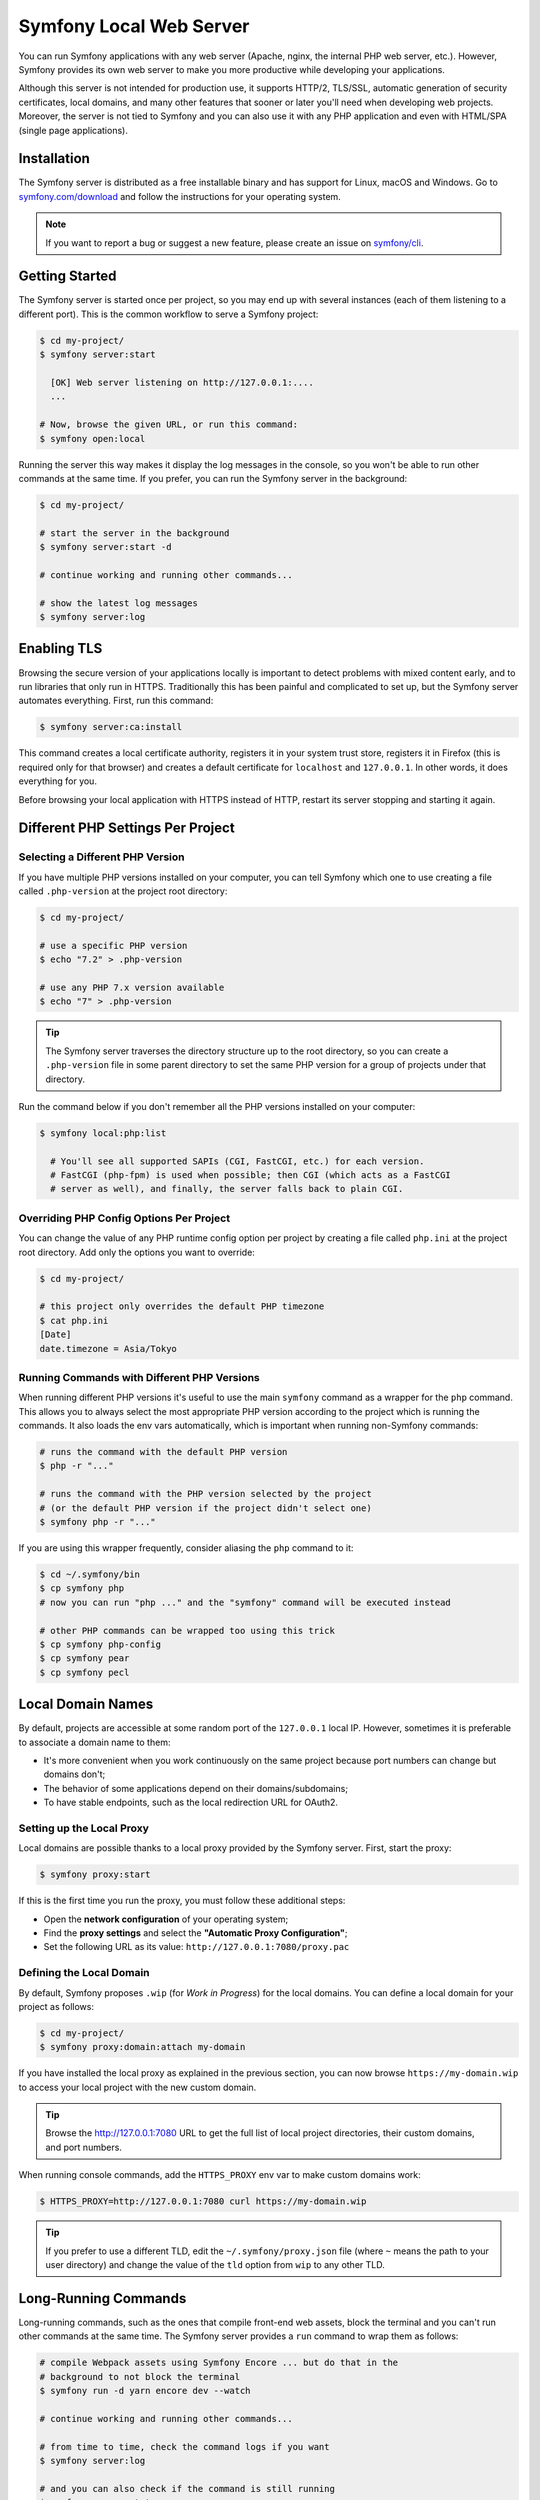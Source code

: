 Symfony Local Web Server
========================

You can run Symfony applications with any web server (Apache, nginx, the
internal PHP web server, etc.). However, Symfony provides its own web server to
make you more productive while developing your applications.

Although this server is not intended for production use, it supports HTTP/2,
TLS/SSL, automatic generation of security certificates, local domains, and many
other features that sooner or later you'll need when developing web projects.
Moreover, the server is not tied to Symfony and you can also use it with any
PHP application and even with HTML/SPA (single page applications).

Installation
------------

The Symfony server is distributed as a free installable binary and has support
for Linux, macOS and Windows. Go to `symfony.com/download`_ and follow the
instructions for your operating system.

.. note::

    If you want to report a bug or suggest a new feature, please create an issue
    on `symfony/cli`_.

Getting Started
---------------

The Symfony server is started once per project, so you may end up with several
instances (each of them listening to a different port). This is the common
workflow to serve a Symfony project:

.. code-block:: terminal

    $ cd my-project/
    $ symfony server:start

      [OK] Web server listening on http://127.0.0.1:....
      ...

    # Now, browse the given URL, or run this command:
    $ symfony open:local

Running the server this way makes it display the log messages in the console, so
you won't be able to run other commands at the same time. If you prefer, you can
run the Symfony server in the background:

.. code-block:: terminal

    $ cd my-project/

    # start the server in the background
    $ symfony server:start -d

    # continue working and running other commands...

    # show the latest log messages
    $ symfony server:log

Enabling TLS
------------

Browsing the secure version of your applications locally is important to detect
problems with mixed content early, and to run libraries that only run in HTTPS.
Traditionally this has been painful and complicated to set up, but the Symfony
server automates everything. First, run this command:

.. code-block:: terminal

    $ symfony server:ca:install

This command creates a local certificate authority, registers it in your system
trust store, registers it in Firefox (this is required only for that browser)
and creates a default certificate for ``localhost`` and ``127.0.0.1``. In other
words, it does everything for you.

Before browsing your local application with HTTPS instead of HTTP, restart its
server stopping and starting it again.

Different PHP Settings Per Project
----------------------------------

Selecting a Different PHP Version
~~~~~~~~~~~~~~~~~~~~~~~~~~~~~~~~~

If you have multiple PHP versions installed on your computer, you can tell
Symfony which one to use creating a file called ``.php-version`` at the project
root directory:

.. code-block:: terminal

    $ cd my-project/

    # use a specific PHP version
    $ echo "7.2" > .php-version

    # use any PHP 7.x version available
    $ echo "7" > .php-version

.. tip::

    The Symfony server traverses the directory structure up to the root
    directory, so you can create a ``.php-version`` file in some parent
    directory to set the same PHP version for a group of projects under that
    directory.

Run the command below if you don't remember all the PHP versions installed on your
computer:

.. code-block:: terminal

    $ symfony local:php:list

      # You'll see all supported SAPIs (CGI, FastCGI, etc.) for each version.
      # FastCGI (php-fpm) is used when possible; then CGI (which acts as a FastCGI
      # server as well), and finally, the server falls back to plain CGI.

Overriding PHP Config Options Per Project
~~~~~~~~~~~~~~~~~~~~~~~~~~~~~~~~~~~~~~~~~

You can change the value of any PHP runtime config option per project by creating a
file called ``php.ini`` at the project root directory. Add only the options you want
to override:

.. code-block:: terminal

    $ cd my-project/

    # this project only overrides the default PHP timezone
    $ cat php.ini
    [Date]
    date.timezone = Asia/Tokyo

Running Commands with Different PHP Versions
~~~~~~~~~~~~~~~~~~~~~~~~~~~~~~~~~~~~~~~~~~~~

When running different PHP versions it's useful to use the main ``symfony``
command as a wrapper for the ``php`` command. This allows you to always select
the most appropriate PHP version according to the project which is running the
commands. It also loads the env vars automatically, which is important when
running non-Symfony commands:

.. code-block:: terminal

    # runs the command with the default PHP version
    $ php -r "..."

    # runs the command with the PHP version selected by the project
    # (or the default PHP version if the project didn't select one)
    $ symfony php -r "..."

If you are using this wrapper frequently, consider aliasing the ``php`` command
to it:

.. code-block:: terminal

    $ cd ~/.symfony/bin
    $ cp symfony php
    # now you can run "php ..." and the "symfony" command will be executed instead

    # other PHP commands can be wrapped too using this trick
    $ cp symfony php-config
    $ cp symfony pear
    $ cp symfony pecl

Local Domain Names
------------------

By default, projects are accessible at some random port of the ``127.0.0.1``
local IP. However, sometimes it is preferable to associate a domain name to them:

* It's more convenient when you work continuously on the same project because
  port numbers can change but domains don't;
* The behavior of some applications depend on their domains/subdomains;
* To have stable endpoints, such as the local redirection URL for OAuth2.

Setting up the Local Proxy
~~~~~~~~~~~~~~~~~~~~~~~~~~

Local domains are possible thanks to a local proxy provided by the Symfony
server. First, start the proxy:

.. code-block:: terminal

    $ symfony proxy:start

If this is the first time you run the proxy, you must follow these additional steps:

* Open the **network configuration** of your operating system;
* Find the **proxy settings** and select the **"Automatic Proxy Configuration"**;
* Set the following URL as its value: ``http://127.0.0.1:7080/proxy.pac``

Defining the Local Domain
~~~~~~~~~~~~~~~~~~~~~~~~~

By default, Symfony proposes ``.wip`` (for *Work in Progress*) for the local
domains. You can define a local domain for your project as follows:

.. code-block:: terminal

    $ cd my-project/
    $ symfony proxy:domain:attach my-domain

If you have installed the local proxy as explained in the previous section, you
can now browse ``https://my-domain.wip`` to access your local project with the
new custom domain.

.. tip::

    Browse the http://127.0.0.1:7080 URL to get the full list of local project
    directories, their custom domains, and port numbers.

When running console commands, add the ``HTTPS_PROXY`` env var to make custom
domains work:

.. code-block:: terminal

    $ HTTPS_PROXY=http://127.0.0.1:7080 curl https://my-domain.wip

.. tip::

    If you prefer to use a different TLD, edit the ``~/.symfony/proxy.json``
    file (where ``~`` means the path to your user directory) and change the
    value of the ``tld`` option from ``wip`` to any other TLD.

Long-Running Commands
---------------------

Long-running commands, such as the ones that compile front-end web assets, block
the terminal and you can't run other commands at the same time. The Symfony
server provides a ``run`` command to wrap them as follows:

.. code-block:: terminal

    # compile Webpack assets using Symfony Encore ... but do that in the
    # background to not block the terminal
    $ symfony run -d yarn encore dev --watch

    # continue working and running other commands...

    # from time to time, check the command logs if you want
    $ symfony server:log

    # and you can also check if the command is still running
    $ symfony server:status
    Web server listening on ...
    Command "yarn ..." running with PID ...

    # stop the web server (and all the associated commands) when you are finished
    $ symfony server:stop

Docker Integration
------------------

The local Symfony server provides full `Docker`_ integration for projects that
use it. First, make sure to expose the container ports:

.. code-block:: yaml

    # docker-compose.override.yaml
    services:
        database:
            ports:
                - "3306"

        redis:
            ports:
                - "6379"

        # ...

Then, check your service names and update them if needed (Symfony creates
environment variables following the name of the services so they can be
autoconfigured):

.. code-block:: yaml

    # docker-compose.yaml
    services:
        # DATABASE_URL
        database: ...
        # MONGODB_DATABASE, MONGODB_SERVER
        mongodb: ...
        # REDIS_URL
        redis: ...
        # ELASTISEARCH_HOST, ELASTICSEARCH_PORT
        elasticsearch: ...
        # RABBITMQ_DSN
        rabbitmq: ...

If your ``docker-compose.yaml`` file doesn't use the environment variable names
expected by Symfony (e.g. you use ``MYSQL_URL`` instead of ``DATABASE_URL``)
then you need to rename all occurrences of those environment variables in your
Symfony application. A simpler alternative is to use the ``.env.local`` file to
reassign the environment variables:

.. code-block:: bash

    # .env.local
    DATABASE_URL=${MYSQL_URL}
    # ...

Now you can start the containers and all their services will be exposed. Browse
any page of your application and check the "Symfony Server" section in the web
debug toolbar. You'll see that "Docker Compose" is "Up".

SymfonyCloud Integration
------------------------

The local Symfony server provides full, but optional, integration with
`SymfonyCloud`_, a service optimized to run your Symfony applications on the
cloud. It provides features such as creating environments, backups/snapshots,
and even access to a copy of the production data from your local machine to help
debug any issues.

`Read SymfonyCloud technical docs`_.

Bonus Features
--------------

In addition to being a local web server, the Symfony server provides other
useful features:

.. _security-checker:

Looking for Security Vulnerabilities
~~~~~~~~~~~~~~~~~~~~~~~~~~~~~~~~~~~~

Run the following command to check whether your project's dependencies contain
any known security vulnerability:

.. code-block:: terminal

    $ symfony security:check

A good security practice is to execute this command regularly to be able to
update or replace compromised dependencies as soon as possible. The security
check is done locally by cloning the public `PHP security advisories database`_,
so your ``composer.lock`` file is not sent on the network.

.. tip::

    The ``security:check`` command terminates with a non-zero exit code if
    any of your dependencies is affected by a known security vulnerability.
    This way you can add it to your project build process and your continuous
    integration workflows to make them fail when there are vulnerabilities.

Creating Symfony Projects
~~~~~~~~~~~~~~~~~~~~~~~~~

In addition to the `different ways of installing Symfony`_, you can use these
commands from the Symfony server:

.. code-block:: terminal

    # creates a new project based on symfony/skeleton
    $ symfony new my_project_name

    # creates a new project based on symfony/website-skeleton
    $ symfony new --full my_project_name

    # creates a new project based on symfony/demo
    $ symfony new --demo my_project_name

You can create a project depending on a **development** version as well (note
that Composer will also set the stability to ``dev`` for all root dependencies):

.. code-block:: terminal

    # creates a new project based on Symfony's master branch
    $ symfony new --version=dev-master my_project_name

    # creates a new project based on Symfony's 4.3 dev branch
    $ symfony new --version=4.3.x-dev my_project_name

.. _`symfony.com/download`: https://symfony.com/download
.. _`symfony/cli`: https://github.com/symfony/cli
.. _`different ways of installing Symfony`: https://symfony.com/download
.. _`Docker`: https://en.wikipedia.org/wiki/Docker_(software)
.. _`SymfonyCloud`: https://symfony.com/cloud/
.. _`Read SymfonyCloud technical docs`: https://symfony.com/doc/master/cloud/intro.html
.. _`PHP security advisories database`: https://github.com/FriendsOfPHP/security-advisories

